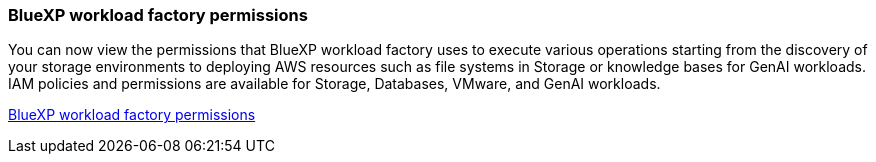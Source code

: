=== BlueXP workload factory permissions
You can now view the permissions that BlueXP workload factory uses to execute various operations starting from the discovery of your storage environments to deploying AWS resources such as file systems in Storage or knowledge bases for GenAI workloads. IAM policies and permissions are available for Storage, Databases, VMware, and GenAI workloads.

link:https://docs.netapp.com/us-en/workload-setup-admin/permissions-reference.html[BlueXP workload factory permissions] 